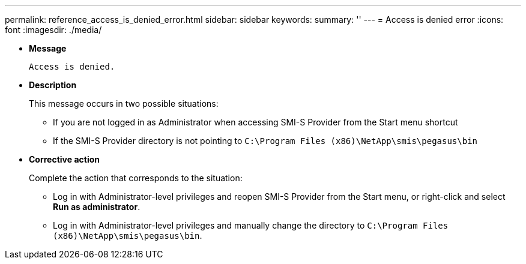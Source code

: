 ---
permalink: reference_access_is_denied_error.html
sidebar: sidebar
keywords: 
summary: ''
---
= Access is denied error
:icons: font
:imagesdir: ./media/

[.lead]
* *Message*
+
`Access is denied.`

* *Description*
+
This message occurs in two possible situations:

 ** If you are not logged in as Administrator when accessing SMI-S Provider from the Start menu shortcut
 ** If the SMI-S Provider directory is not pointing to `C:\Program Files (x86)\NetApp\smis\pegasus\bin`

* *Corrective action*
+
Complete the action that corresponds to the situation:

 ** Log in with Administrator-level privileges and reopen SMI-S Provider from the Start menu, or right-click and select *Run as administrator*.
 ** Log in with Administrator-level privileges and manually change the directory to `C:\Program Files (x86)\NetApp\smis\pegasus\bin`.
